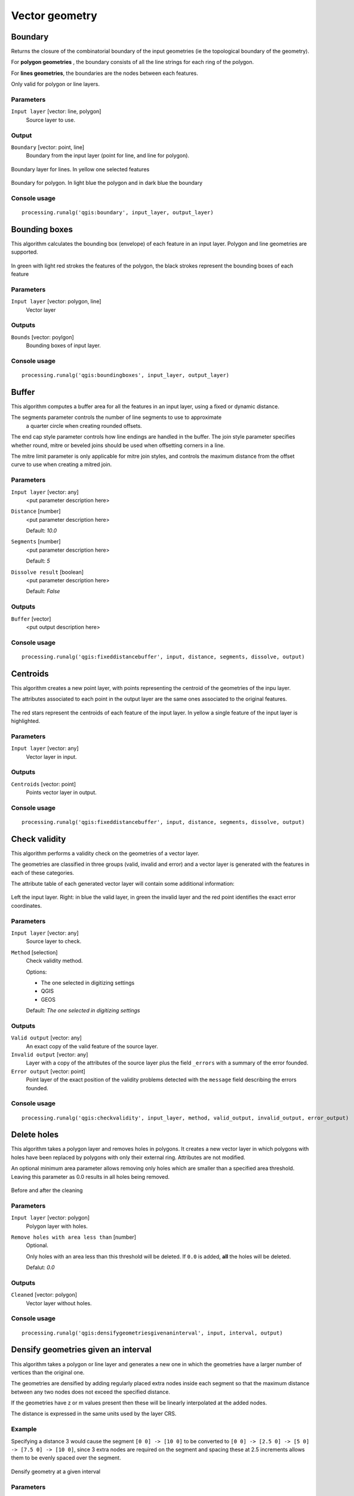 .. only:: html

   |updatedisclaimer|

Vector geometry
===============

.. only:: html

   .. contents::
      :local:
      :depth: 1

Boundary
---------
Returns the closure of the combinatorial boundary of the input geometries (ie
the topological boundary of the geometry).

For **polygon geometries** , the boundary consists of all the line strings for
each ring of the polygon.

For **lines geometries**, the boundaries are the nodes between each features.

Only valid for polygon or line layers.

Parameters
..........

``Input layer`` [vector: line, polygon]
  Source layer to use.

Output
......

``Boundary`` [vector: point, line]
  Boundary from the input layer (point for line, and line for polygon).

.. figure:: /static/user_manual/processing_algs/qgis/boundary_lines.png
   :align: center

   Boundary layer for lines. In yellow one selected features

.. figure:: /static/user_manual/processing_algs/qgis/boundary_polygon.png
   :align: center

   Boundary for polygon. In light blue the polygon and in dark blue the boundary


Console usage
.............

::

  processing.runalg('qgis:boundary', input_layer, output_layer)


.. _qgis_bounding_boxes:

Bounding boxes
---------------

This algorithm calculates the bounding box (envelope) of each feature in an
input layer. Polygon and line geometries are supported.


.. figure:: /static/user_manual/processing_algs/qgis/bounding_box.png
   :align: center

   In green with light red strokes the features of the polygon, the black strokes
   represent the bounding boxes of each feature

Parameters
..........

``Input layer`` [vector: polygon, line]
  Vector layer

Outputs
.......

``Bounds`` [vector: poylgon]
  Bounding boxes of input layer.

Console usage
.............

::

  processing.runalg('qgis:boundingboxes', input_layer, output_layer)


.. _qgis_buffer:

Buffer
------
This algorithm computes a buffer area for all the features in an input layer,
using a fixed or dynamic distance.

The segments parameter controls the number of line segments to use to approximate
 a quarter circle when creating rounded offsets.

The end cap style parameter controls how line endings are handled in the buffer.
The join style parameter specifies whether round, mitre or beveled joins should
be used when offsetting corners in a line.

The mitre limit parameter is only applicable for mitre join styles, and controls
the maximum distance from the offset curve to use when creating a mitred join.

Parameters
..........

``Input layer`` [vector: any]
  <put parameter description here>

``Distance`` [number]
  <put parameter description here>

  Default: *10.0*

``Segments`` [number]
  <put parameter description here>

  Default: *5*

``Dissolve result`` [boolean]
  <put parameter description here>

  Default: *False*

Outputs
.......

``Buffer`` [vector]
  <put output description here>

Console usage
.............

::

  processing.runalg('qgis:fixeddistancebuffer', input, distance, segments, dissolve, output)


.. _qgis_centroids:

Centroids
---------
This algorithm creates a new point layer, with points representing the centroid
of the geometries of the inpu layer.

The attributes associated to each point in the output layer are the same ones
associated to the original features.

.. figure:: /static/user_manual/processing_algs/qgis/centroids.png
   :align: center

   The red stars represent the centroids of each feature of the input layer.
   In yellow a single feature of the input layer is highlighted.

Parameters
..........

``Input layer`` [vector: any]
  Vector layer in input.

Outputs
.......

``Centroids`` [vector: point]
  Points vector layer in output.

Console usage
.............

::

  processing.runalg('qgis:fixeddistancebuffer', input, distance, segments, dissolve, output)



.. _qgis_check_validity:

Check validity
--------------
This algorithm performs a validity check on the geometries of a vector layer.

The geometries are classified in three groups (valid, invalid and error) and a
vector layer is generated with the features in each of these categories.

The attribute table of each generated vector layer will contain some additional
information:

.. figure:: /static/user_manual/processing_algs/qgis/check_validity.png
   :align: center

   Left the input layer. Right: in blue the valid layer, in green the invalid layer
   and the red point identifies the exact error coordinates.

Parameters
..........

``Input layer`` [vector: any]
  Source layer to check.

``Method`` [selection]
  Check validity method.

  Options:

  * The one selected in digitizing settings
  * QGIS
  * GEOS

  Default: *The one selected in digitizing settings*

Outputs
.......

``Valid output`` [vector: any]
  An exact copy of the valid feature of the source layer.

``Invalid output`` [vector: any]
  Layer with a copy of the attributes of the source layer plus the field ``_errors``
  with a summary of the error founded.

``Error output`` [vector: point]
  Point layer of the exact position of the validity problems detected with the
  ``message`` field describing the errors founded.

Console usage
.............

::

  processing.runalg('qgis:checkvalidity', input_layer, method, valid_output, invalid_output, error_output)




.. _qgis_delete_holes:

Delete holes
------------
This algorithm takes a polygon layer and removes holes in polygons. It creates a
new vector layer in which polygons with holes have been replaced by polygons with
only their external ring. Attributes are not modified.

An optional minimum area parameter allows removing only holes which are smaller
than a specified area threshold. Leaving this parameter as 0.0 results in all
holes being removed.

.. figure:: /static/user_manual/processing_algs/qgis/delete_holes.png
   :align: center

   Before and after the cleaning

Parameters
..........
``Input layer`` [vector: polygon]
  Polygon layer with holes.

``Remove holes with area less than`` [number]
  Optional.

  Only holes with an area less than this threshold will be deleted. If ``0.0`` is
  added, **all** the holes will be deleted.

  Defalut: *0.0*

Outputs
.......

``Cleaned`` [vector: polygon]
  Vector layer without holes.

Console usage
.............

::

  processing.runalg('qgis:densifygeometriesgivenaninterval', input, interval, output)


.. _qgis_densify_geometry_interval:

Densify geometries given an interval
------------------------------------
This algorithm takes a polygon or line layer and generates a new one in which the
geometries have a larger number of vertices than the original one.

The geometries are densified by adding regularly placed extra nodes inside each
segment so that the maximum distance between any two nodes does not exceed the
specified distance.

If the geometries have z or m values present then these will be linearly interpolated
at the added nodes.

The distance is expressed in the same units used by the layer CRS.

Example
.......
Specifying a distance 3 would cause the segment ``[0 0] -> [10 0]`` to be converted
to ``[0 0] -> [2.5 0] -> [5 0] -> [7.5 0] -> [10 0]``, since 3 extra nodes are required
on the segment and spacing these at 2.5 increments allows them to be evenly spaced
over the segment.

.. figure:: /static/user_manual/processing_algs/qgis/densify_geometry_interval.png
   :align: center

   Densify geometry at a given interval

Parameters
..........

``Input layer`` [vector: polygon, line]
  Polygon or line vector layer.

``Interval between vertices to add`` [number]
  Distance between the nodes. Units are taken from the layer CRS.

  Default: *1.0*

Outputs
.......

``Densified`` [vector: plygon, line]
  Densified layer with vertices added at specified intervals

Console usage
.............

::

  processing.runalg('qgis:densifygeometriesgivenaninterval', input, interval, output)

See also
........
To add a specific number of vertices, look at :ref:`qgis_densify_geometries`.


.. _qgis_densify_geometries:

Densify geometries
------------------
This algorithm takes a polygon or line layer and generates a new one in which the
geometries have a larger number of vertices than the original one.

Vertices will be added to each segment of the layer.

If the geometries have z or m values present then these will be linearly interpolated
at the added nodes.

The number of new vertices to add to each feature geometry is specified as an
input parameter.

.. figure:: /static/user_manual/processing_algs/qgis/densify_geometry.png
   :align: center

   Red points show the vertices before and after the densify

Parameters
..........

``Input layer`` [vector: polygon, line]
  Polygon or line vector layer.

``Vertices to add`` [number]
  Number of vertices to add.

  Default: *1*

Outputs
.......

``Densified`` [vector: polygon, line]
  Densified layer with vertices added.

Console usage
.............

::

  processing.runalg('qgis:densifygeometries', input, vertices, output)

See also
........
To add vertices at specific intervals look at :ref:`qgis_densify_geometry_interval`.


Dissolve
--------
This algorithm takes a polygon or line vector layer and combines their geometries
into new geometries. One or more attributes can be specified to dissolve only
geometries belonging to the same class (having the same value for the specified
attributes), alternatively all geometries can be dissolved.

If the geometries to be dissolved are spatially separated from each other the output
will be multi geometries. In case the input is a polygon layer, common boundaries
of adjacent polygons being dissolved will get erased.

The resulting attribute table will have the same fields of the input layer while
the features are truncated.

.. figure:: /static/user_manual/processing_algs/qgis/dissolve.png
   :align: center

   Dissolve the whole polygon layer

Parameters
..........

``Input layer`` [vector: polygon, line]
  Line or polygon layer to be dissolved.

``Unique ID fields`` [tablefield: any]
  Optional.

  If features share a common value in all selected field(s) their geometries will
  be combined.

  Values in the output layer's fields are the ones of the first input feature
  that happens to be processed.
  Returns one feature for each unique value in the field. The feature's
  geometry represents all input geometries with this value.

Outputs
.......

``Dissolved`` [vector: polygon, line]
  Output layer, either (multi) line or (multi) polygon

Console usage
.............

::

  processing.runalg('qgis:dissolve', input, dissolve_all, field, output)


.. _qgis_fix_geometry:

Fix geometry
------------
This algorithm attempts to create a valid representation of a given invalid geometry
without losing any of the input vertices. Already-valid geometries are returned
without further intervention. Always outputs multi-geometry layer.

.. note:: M values will be dropped from the output.

Parameters
..........

``Input layer`` [vector: polygon, line]
  Polygon or vector layer in input.


Outputs
.......

``Fixed geometries`` [vector: polygon, line]
  Layer with fixed geometries.

Console usage
.............

::

  processing.runalg('qgis:keepnbiggestparts', polygons, to_keep, results)


.. _qgis_keep_n_biggest:

Keep n biggest parts
--------------------
Cuts the n biggest parts of the input layer.

This algorithm is particularly useful if a single layer is very complicated and
made of many different parts.

.. figure:: /static/user_manual/processing_algs/qgis/n_biggest.png
   :align: center

   Clockwise from left-up: source layer, one, tow and three biggest parts to keep

Parameters
..........

``Polygons`` [vector: polygon]
  Input polygon layer.

``To keep`` [number]
  Choose how many biggest parts have to be kept. If 1 is selected, only the
  biggest part of the whole layer will be saved.

  Default: *1*

Outputs
.......

``Biggest parts`` [vector: polygon]
  Resulting polygon layer with the biggest parts chosen.

Console usage
.............

::

  processing.runalg('qgis:keepnbiggestparts', polygons, to_keep, results)



Multipart to singleparts
------------------------
Splits the multipart input layers into single features.

The attributes of the output layers are the same of the original ones but divided
into single features.

.. figure:: /static/user_manual/processing_algs/qgis/multipart.png
   :align: center

   Left the multipart source layer and right the single part output result

Parameters
..........

``Input layer`` [vector: any]
  Multiparts input layer.

Outputs
.......

``Single parts`` [vector: any]
  Singlepart layer in output with updated attribute table.

Console usage
.............

::

  processing.runalg('qgis:multiparttosingleparts', input, output)



.. _qgis_simplify_geometries:

Simplify geometries
-------------------
This algorithm simplifies the geometries in a line or polygon layer. It creates
a new layer with the same features as the ones in the input layer, but with
geometries containing a lower number of vertices.

The algorithm gives a choice of simplification methods, including distance based
(the "Douglas-Peucker" algorithm), area based ("Visvalingam" algorithm) and
snapping geometries to grid.

.. figure:: /static/user_manual/processing_algs/qgis/simplify_geometries.png
   :align: center

   Clockwise from left-up: source layer and different simplification tolerances

Parameters
..........

``Input layer`` [vector: polygon, line]
  Polygon or line vector to simplify.

``Simplification method`` [selection]
  Method of the simplification.

  Options:

  * Distance (Douglas-Peucker)
  * Snap to grid
  * Area (Visvalingam)

  Default: *Distance (Douglas-Peucker)*

``Tolerance`` [number]
  Threshold tolerance: if the distance between two nodes is smaller than the
  tolerance value, the segment will be simplified and vetices will be removed.

  **Value in map unit of the layer**

  Default: *1.0*

Outputs
.......

``Simplified`` [vector: polygon, line]
  Simplified vector layers in output.

Console usage
.............

::

  processing.runalg('qgis:simplifygeometries', input, tolerance, output)


.. _qgis_smooth_geometry:

Smooth geometry
---------------
This algorithm smooths the geometries in a line or polygon layer. It creates a
new layer with the same features as the ones in the input layer, but with geometries
containing a **higher number of vertices and corners** in the geometries smoothed
out.

The iterations parameter dictates how many smoothing iterations will be applied
to each geometry. A higher number of iterations results in smoother geometries
with the cost of greater number of nodes in the geometries.

The offset parameter controls how "tightly" the smoothed geometries follow the
original geometries. Smaller values results in a tighter fit, and larger values
will create a looser fit.

The maximum angle parameter can be used to prevent smoothing of nodes with large
angles. Any node where the angle of the segments to either side is larger than
this will not be smoothed. For example, setting the maximum angle to 90 degrees
or lower would preserve right angles in the geometry.

Parameters
..........

``Input layer`` [vector: polygon, line]
  Polygon or line vector to smooth.

``Iterations`` [number]
  With many iterations the resulting layer will have many nodes.

  Default: *1*

  .. figure:: /static/user_manual/processing_algs/qgis/smooth_geometry_1.png
     :align: center

     Different number of iterations cause smoother geometries

``Offset`` [number]
  Larger values will *move* the resulting layer borders from the input layer ones.

  Default: *0.25*

  .. figure:: /static/user_manual/processing_algs/qgis/smooth_geometry_2.png
     :align: center

     In blue the input layer. Offset value of 0.25 results in the red line while
     offset value of 0.50 results in the green line

``Maximum angle to smooth`` [number]
  Every node below this value will be smoothed.

  Default: *180*

Outputs
.......

``Smoothed`` [vector: polygon or line]
  The smoothed vector layer.

Console usage
.............

::

  processing.runalg('qgis:simplifygeometries', input, tolerance, output)


.. _qgis_subdivide:

Subdivide
---------
Subdivides the geometry. The returned geometry will be a collection containing
subdivided parts from the original geometry, where no part has more then the
specified maximum number of nodes.

This is useful for dividing a complex geometry into less complex parts, which are
better able to be spatially indexed and faster to perform further operations such
as intersects on. The returned geometry parts may not be valid and may contain
self-intersections.

Curved geometries will be segmentized before subdivision.

.. figure:: /static/user_manual/processing_algs/qgis/subdivide.png
   :align: center

   Left the input layer, middle maximum nodes value is 100 and right maximum value
   is 200


Parameters
..........

``Input layer`` [vector: any]

``Maximum nodes in parts`` [number]
  Less *sub-parts* for higher values

  Default: *256*

Outputs
.......

``Subdivided`` [vector: any]
  Output vector with *sub-parts*.

Console usage
.............

::

  processing.runalg('qgis:simplifygeometries', input, tolerance, output)
